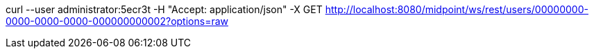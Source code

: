 curl --user administrator:5ecr3t -H "Accept: application/json" -X GET http://localhost:8080/midpoint/ws/rest/users/00000000-0000-0000-0000-000000000002?options=raw
